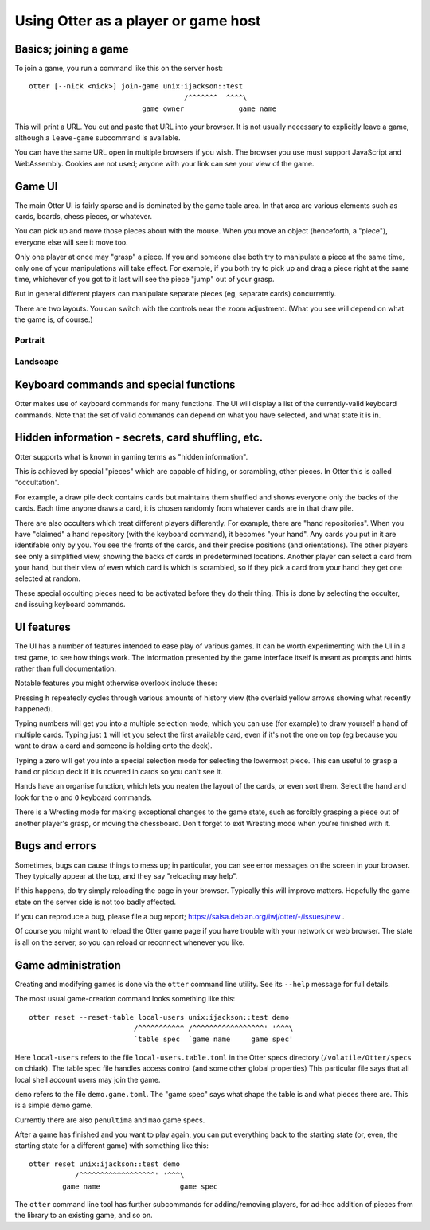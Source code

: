 Using Otter as a player or game host
====================================

Basics; joining a game
----------------------

To join a game, you run a command like this on the server host:

::

  otter [--nick <nick>] join-game unix:ijackson::test
                                       /^^^^^^^  ^^^^\
                             game owner             game name


This will print a URL.  You cut and paste that URL into your browser.
It is not usually necessary to explicitly leave a game, although
a ``leave-game`` subcommand is available.

You can have the same URL open in multiple browsers if you wish.  The
browser you use must support JavaScript and WebAssembly.  Cookies are
not used; anyone with your link can see your view of the game.

Game UI
-------

The main Otter UI is fairly sparse and is dominated by the game table
area.  In that area are various elements such as cards, boards, chess
pieces, or whatever.

You can pick up and move those pieces about with the mouse.  When you
move an object (henceforth, a "piece"), everyone else will see it move
too.

Only one player at once may "grasp" a piece.  If you and someone else
both try to manipulate a piece at the same time, only one of your
manipulations will take effect.  For example, if you both try to pick
up and drag a piece right at the same time, whichever of you got to it
last will see the piece "jump" out of your grasp.

But in general different players can manipulate separate pieces (eg,
separate cards) concurrently.

There are two layouts.  You can switch with the controls near the zoom
adjustment.  (What you see will depend on what the game is, of
course.)

Portrait
````````

.. image:: portrait.png

Landscape
`````````

.. image:: landscape.png

Keyboard commands and special functions
---------------------------------------

Otter makes use of keyboard commands for many functions.  The UI will
display a list of the currently-valid keyboard commands.  Note that
the set of valid commands can depend on what you have selected, and
what state it is in.


Hidden information - secrets, card shuffling, etc.
--------------------------------------------------

Otter supports what is known in gaming terms as "hidden information".

This is achieved by special "pieces" which are capable of hiding, or
scrambling, other pieces.  In Otter this is called "occultation".

For example, a draw pile deck contains cards but maintains them
shuffled and shows everyone only the backs of the cards.  Each time
anyone draws a card, it is chosen randomly from whatever cards are in
that draw pile.

There are also occulters which treat different players differently.
For example, there are "hand repositories".  When you have "claimed" a
hand repository (with the keyboard command), it becomes "your hand".
Any cards you put in it are identifable only by you.  You see the
fronts of the cards, and their precise positions (and orientations).
The other players see only a simplified view, showing the backs of
cards in predetermined locations.  Another player can select a card
from your hand, but their view of even which card is which is
scrambled, so if they pick a card from your hand they get one selected
at random.

These special occulting pieces need to be activated before they do
their thing.  This is done by selecting the occulter, and issuing
keyboard commands.


UI features
-----------

The UI has a number of features intended to ease play of various
games.  It can be worth experimenting with the UI in a test game, to
see how things work.  The information presented by the game interface
itself is meant as prompts and hints rather than full documentation.

Notable features you might otherwise overlook include these:

Pressing ``h`` repeatedly cycles through various amounts of history
view (the overlaid yellow arrows showing what recently happened).

Typing numbers will get you into a multiple selection mode, which you
can use (for example) to draw yourself a hand of multiple cards.
Typing just ``1`` will let you select the first available card, even if
it's not the one on top (eg because you want to draw a card and
someone is holding onto the deck).

Typing a zero will get you into a special selection mode for selecting
the lowermost piece.  This can useful to grasp a hand or pickup deck
if it is covered in cards so you can't see it.

Hands have an organise function, which lets you neaten the layout of
the cards, or even sort them.  Select the hand and look for the ``o``
and ``O`` keyboard commands.

There is a Wresting mode for making exceptional changes to the game
state, such as forcibly grasping a piece out of another player's
grasp, or moving the chessboard.  Don't forget to exit Wresting mode
when you're finished with it.


Bugs and errors
---------------

Sometimes, bugs can cause things to mess up; in particular, you can
see error messages on the screen in your browser.  They typically
appear at the top, and they say "reloading may help".

If this happens, do try simply reloading the page in your browser.
Typically this will improve matters.  Hopefully the game state on the
server side is not too badly affected.

If you can reproduce a bug, please file a bug report;
https://salsa.debian.org/iwj/otter/-/issues/new .

Of course you might want to reload the Otter game page if you have
trouble with your network or web browser.  The state is all on the
server, so you can reload or reconnect whenever you like.


Game administration
-------------------

Creating and modifying games is done via the ``otter`` command line
utility.  See its ``--help`` message for full details.

The most usual game-creation command looks something like this:

::

  otter reset --reset-table local-users unix:ijackson::test demo
                           /^^^^^^^^^^^ /^^^^^^^^^^^^^^^^^' '^^^\
                           `table spec  `game name     game spec'

Here ``local-users`` refers to the file ``local-users.table.toml`` in the
Otter specs directory (``/volatile/Otter/specs`` on chiark).  The table
spec file handles access control (and some other global properties)
This particular file says that all local shell account users may join
the game.

``demo`` refers to the file ``demo.game.toml``.  The "game spec" says what
shape the table is and what pieces there are.  This is a simple demo game.

Currently there are also ``penultima`` and ``mao`` game specs.

After a game has finished and you want to play again, you can put
everything back to the starting state (or, even, the starting state
for a different game) with something like this:

::

  otter reset unix:ijackson::test demo
             /^^^^^^^^^^^^^^^^^^' '^^^\
          game name                   game spec

The ``otter`` command line tool has further subcommands for
adding/removing players, for ad-hoc addition of pieces from the
library to an existing game, and so on.
